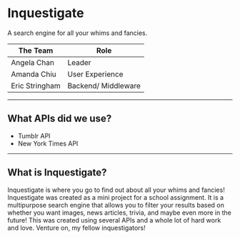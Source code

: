 * Inquestigate
A search engine for all your whims and fancies.
|    The Team    | Role               |
|----------------|--------------------|
| Angela Chan    | Leader             |
| Amanda Chiu    | User Experience    |
| Eric Stringham | Backend/ Middleware|
-----
** What APIs did we use?
- Tumblr API
- New York Times API
-----
** What is Inquestigate?
Inquestigate is where you go to find out about all your whims and fancies! 
Inquestigate was created as a mini project for a school assignment. It is a multipurpose search engine that allows you to filter your results based on whether you want images, news articles, trivia, and maybe even more in the future! This was created using several APIs and a whole lot of hard work and love. Venture on, my fellow inquestigators!